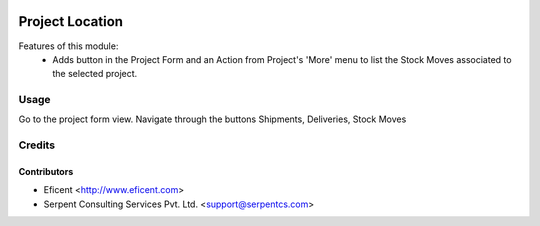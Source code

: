 .. image:: https://img.shields.io/badge/license-AGPL--3-blue.png
   :target: https://www.gnu.org/licenses/agpl
   :alt: License: AGPL-3

================
Project Location
================

Features of this module:
    - Adds button in the Project Form and an Action from Project's 'More'
      menu to list the Stock Moves associated to the selected project.


Usage
=====

Go to the project form view. Navigate through the buttons Shipments,
Deliveries, Stock Moves


Credits
=======

Contributors
------------

* Eficent <http://www.eficent.com>
* Serpent Consulting Services Pvt. Ltd. <support@serpentcs.com>
